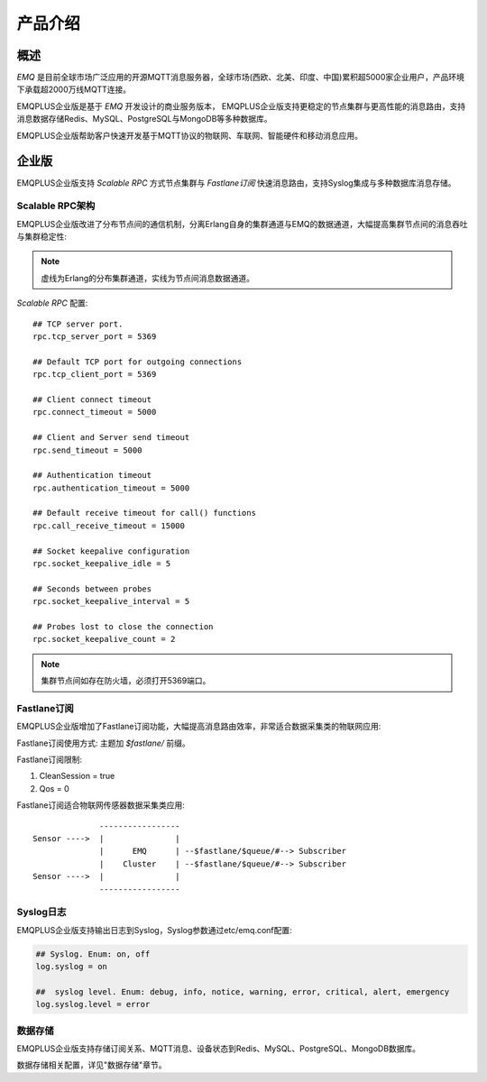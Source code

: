 
.. _introduce:

========
产品介绍
========

----
概述
----

*EMQ* 是目前全球市场广泛应用的开源MQTT消息服务器，全球市场(西欧、北美、印度、中国)累积超5000家企业用户，产品环境下承载超2000万线MQTT连接。

EMQPLUS企业版是基于 *EMQ* 开发设计的商业服务版本， EMQPLUS企业版支持更稳定的节点集群与更高性能的消息路由，支持消息数据存储Redis、MySQL、PostgreSQL与MongoDB等多种数据库。

EMQPLUS企业版帮助客户快速开发基于MQTT协议的物联网、车联网、智能硬件和移动消息应用。

.. image:: _static/images/emqplus_enterprise.png

------
企业版
------

EMQPLUS企业版支持 *Scalable RPC* 方式节点集群与 *Fastlane订阅* 快速消息路由，支持Syslog集成与多种数据库消息存储。

.. _scalable_rpc:

Scalable RPC架构
----------------

EMQPLUS企业版改进了分布节点间的通信机制，分离Erlang自身的集群通道与EMQ的数据通道，大幅提高集群节点间的消息吞吐与集群稳定性:

.. NOTE:: 虚线为Erlang的分布集群通道，实线为节点间消息数据通道。

.. image:: _static/images/scalable_rpc.png

*Scalable RPC* 配置::

    ## TCP server port.
    rpc.tcp_server_port = 5369

    ## Default TCP port for outgoing connections
    rpc.tcp_client_port = 5369

    ## Client connect timeout
    rpc.connect_timeout = 5000

    ## Client and Server send timeout
    rpc.send_timeout = 5000

    ## Authentication timeout
    rpc.authentication_timeout = 5000

    ## Default receive timeout for call() functions
    rpc.call_receive_timeout = 15000

    ## Socket keepalive configuration
    rpc.socket_keepalive_idle = 5

    ## Seconds between probes
    rpc.socket_keepalive_interval = 5

    ## Probes lost to close the connection
    rpc.socket_keepalive_count = 2

.. NOTE:: 集群节点间如存在防火墙，必须打开5369端口。

.. _fastlane:

Fastlane订阅
------------

EMQPLUS企业版增加了Fastlane订阅功能，大幅提高消息路由效率，非常适合数据采集类的物联网应用:

.. image:: _static/images/fastlane.png

Fastlane订阅使用方式: 主题加 *$fastlane/* 前缀。

Fastlane订阅限制:

1. CleanSession = true
2. Qos = 0

Fastlane订阅适合物联网传感器数据采集类应用::

                  -----------------
    Sensor ---->  |               |
                  |      EMQ      | --$fastlane/$queue/#--> Subscriber
                  |    Cluster    | --$fastlane/$queue/#--> Subscriber
    Sensor ---->  |               |
                  -----------------

Syslog日志
----------

EMQPLUS企业版支持输出日志到Syslog，Syslog参数通过etc/emq.conf配置:

.. code-block:: properties

    ## Syslog. Enum: on, off
    log.syslog = on 

    ##  syslog level. Enum: debug, info, notice, warning, error, critical, alert, emergency
    log.syslog.level = error

数据存储
--------

EMQPLUS企业版支持存储订阅关系、MQTT消息、设备状态到Redis、MySQL、PostgreSQL、MongoDB数据库。

数据存储相关配置，详见"数据存储"章节。

